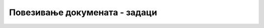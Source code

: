 
..
  Повезивање докумената - задаци
  reading

Повезивање докумената - задаци
==============================

.. questionnote::

    **Задатак 1.4.1**

    У HTML кôд у прозору испод додајте везе ка следећим Википедијиним страницама, тако да су видљиви само називи репрезентација (а не и адресе страница).

    .. code::

        https://sr.wikipedia.org/sr-ec/Кошаркашка_репрезентација_Србије
        https://sr.wikipedia.org/sr-ec/Одбојкашка_репрезентација_Србије
        https://sr.wikipedia.org/sr-ec/Ватерполо_репрезентација_Србије
        https://sr.wikipedia.org/sr-ec/Женска_кошаркашка_репрезентација_Србије
        https://sr.wikipedia.org/sr-ec/Женска_одбојкашка_репрезентација_Србије
        https://sr.wikipedia.org/sr-ec/Женска_ватерполо_репрезентација_Србије

    .. activecode:: links_sport_html
        :language: html
        :nocodelens:

        <html>
        <body>
            <p>Репрезентације Србије у кошарци, одбојци и ватерполу:</p>

            <!-- овде убацити линкове -->

        </body>
        </html>

.. questionnote::

    **Задатак 1.4.2**

    У HTML кôд у прозору испод додајте везу ка овој веб-страници (преузмите је из адресне траке прегледача). Покрените пример и испробајте везу. Приметите да атрибут ``target="blank"`` налаже прегледачу да страницу отвори у новом табу.

    .. activecode:: internal_links_html
        :language: html
        :nocodelens:

        <html>
            <body>
            
                <a ... target="blank">Ова веб страна у новом табу</a> 

            </body>
        </html>
